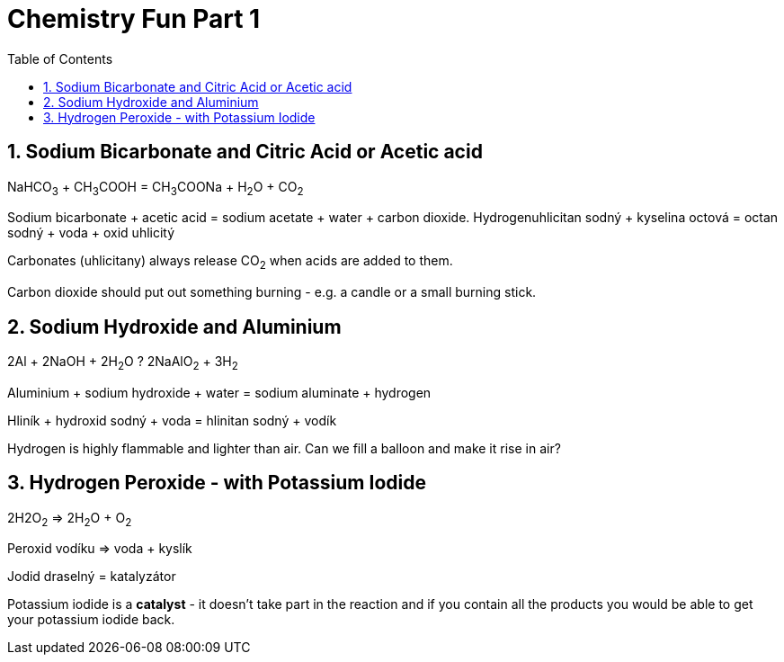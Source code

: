:toc:
:sectnums:
:toclevels: 5
:sectnumlevels: 5
:showcomments:
:xrefstyle: short
:icons: font
:source-highlighter: coderay
:tick: &#x2714;
:pound: &#xA3;

= Chemistry Fun Part 1

== Sodium Bicarbonate and Citric Acid or Acetic acid

NaHCO~3~ + CH~3~COOH = CH~3~COONa + H~2~O + CO~2~ 

Sodium bicarbonate + acetic acid = sodium acetate + water + carbon dioxide.
Hydrogenuhlicitan sodný + kyselina octová = octan sodný + voda + oxid uhlicitý

Carbonates (uhlicitany) always release CO~2~ when acids are added to them.

Carbon dioxide should put out something burning - e.g. a candle or a small burning stick.

== Sodium Hydroxide and Aluminium

2Al + 2NaOH + 2H~2~O ? 2NaAlO~2~ + 3H~2~

Aluminium + sodium hydroxide + water = sodium aluminate + hydrogen

Hliník + hydroxid sodný + voda = hlinitan sodný + vodík

Hydrogen is highly flammable and lighter than air. Can we fill a balloon and make it rise in air?

== Hydrogen Peroxide - with Potassium Iodide

2H2O~2~ => 2H~2~O + O~2~

Peroxid vodíku => voda + kyslík 

Jodid draselný = katalyzátor 

Potassium iodide is a *catalyst* - it doesn't take part in the reaction and if you contain all the products
you would be able to get your potassium iodide back.



